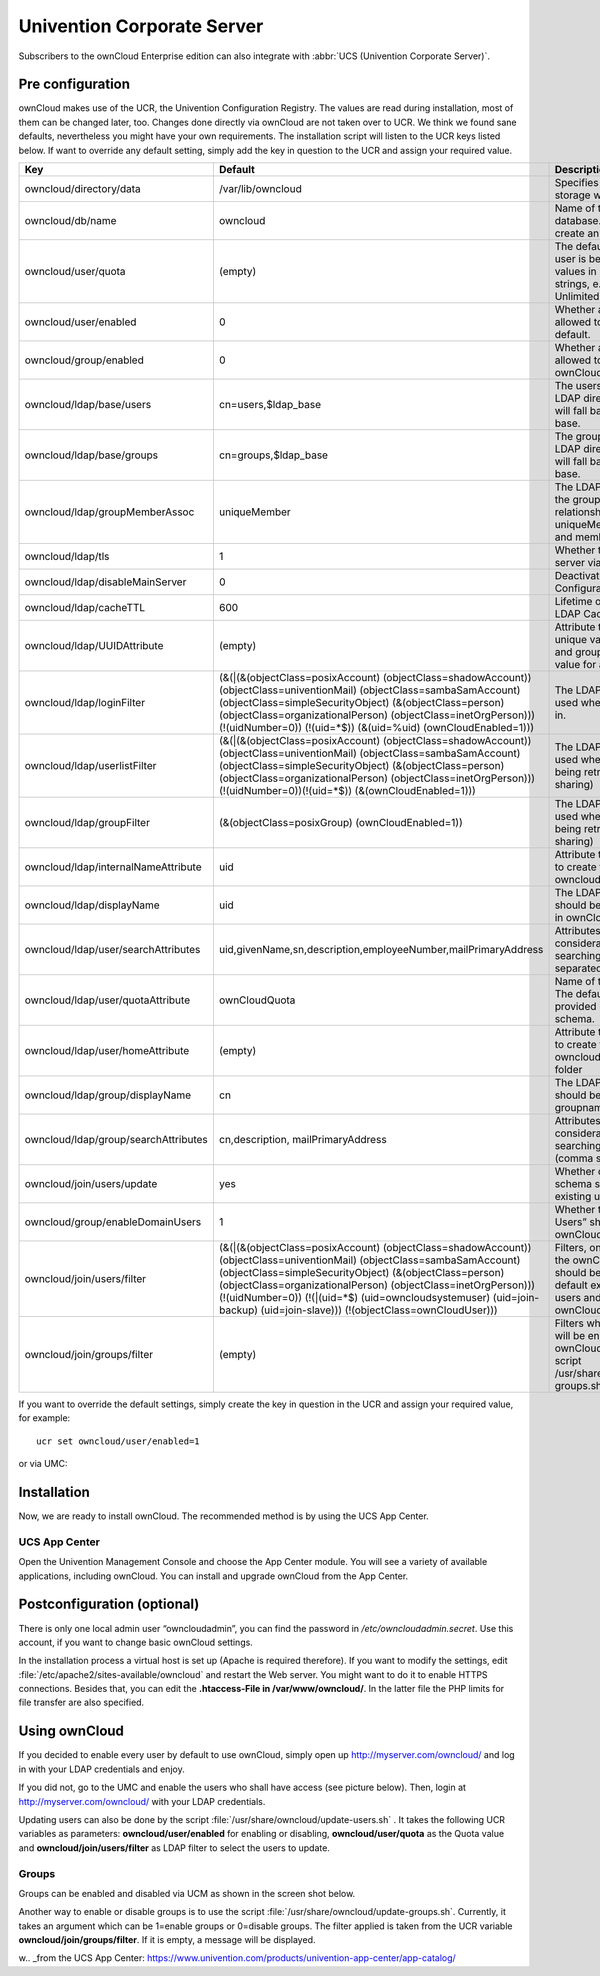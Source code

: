 Univention Corporate Server
---------------------------

Subscribers to the ownCloud Enterprise edition can also integrate with
:abbr:`UCS (Univention Corporate Server)`.

.. _preconfig:

Pre configuration
^^^^^^^^^^^^^^^^^

ownCloud makes use of the UCR, the Univention Configuration Registry. The values
are read during installation, most of them can be changed later, too.
Changes done directly via ownCloud are not taken over to UCR. We think we found
sane defaults, nevertheless you might have your own requirements. The
installation script will listen to the UCR keys listed below. If want
to override any default setting, simply add the key in question to the UCR and
assign your required value.

.. tabularcolumns:: |l|p{5cm}|p{5cm}|l|
.. cssclass:: longtable
.. csv-table::
  :header: Key, Default, Description, Introduced
  :widths: 20, 30, 30, 20

  "owncloud/directory/data", "/var/lib/owncloud", "Specifies where the file storage will be placed", "2012.0.1"
  "owncloud/db/name",   "owncloud", "Name of the MySQL database. ownCloud will create an own user for it.", 2012.0.1
  "owncloud/user/quota",    "(empty)",  "The default quota, when a user is being added. Assign values in human readable strings, e.g. “2 GB”. Unlimited if empty.", 2012.0.1
  "owncloud/user/enabled",  0,  "Whether a new user is allowed to use ownCloud by default.",    2012.0.1
  "owncloud/group/enabled", "0",    "Whether a new group is allowed to be used in ownCloud by default.",    2012.4.0.4
  "owncloud/ldap/base/users",   "cn=users,$ldap_base",  "The users-subtree in the LDAP directory. If left blank it will fall back to the LDAP base.",   2012.4.0.4
  "owncloud/ldap/base/groups",  "cn=groups,$ldap_base", "The groups-subtree in the LDAP directory. If left blank it will fall back to the LDAP base.",  2012.4.0.4
  "owncloud/ldap/groupMemberAssoc", "uniqueMember", "The LDAP attribute showing the group-member relationship. Possible values: uniqueMember, memberUid and member",    2012.4.0.4
  "owncloud/ldap/tls",  1,  "Whether to talk to the LDAP server via TLS.",  2012.0.1
  "owncloud/ldap/disableMainServer",    0,  "Deactivates the (first) LDAP Configuration",   5.0.9
  "owncloud/ldap/cacheTTL", 600,    "Lifetime of the ownCloud LDAP Cache in seconds",   5.0.9
  "owncloud/ldap/UUIDAttribute",    "(empty)",  "Attribute that provides a unique value for each user and group entry. Empty value for autodetection.", 5.0.9
  "owncloud/ldap/loginFilter",  "(&(\|(&(objectClass=posixAccount) (objectClass=shadowAccount)) (objectClass=univentionMail) (objectClass=sambaSamAccount) (objectClass=simpleSecurityObject) (&(objectClass=person) (objectClass=organizationalPerson) (objectClass=inetOrgPerson))) (!(uidNumber=0)) (!(uid=*$)) (&(uid=%uid) (ownCloudEnabled=1)))", "The LDAP filter that shall be used when a user tries to log in.",  2012.0.1
  "owncloud/ldap/userlistFilter",   "(&(\|(&(objectClass=posixAccount) (objectClass=shadowAccount)) (objectClass=univentionMail) (objectClass=sambaSamAccount) (objectClass=simpleSecurityObject) (&(objectClass=person) (objectClass=organizationalPerson) (objectClass=inetOrgPerson))) (!(uidNumber=0))(!(uid=*$)) (&(ownCloudEnabled=1)))", "The LDAP filter that shall be used when the user list is being retrieved (e.g. for sharing)",  2012.0.1
  "owncloud/ldap/groupFilter",  "(&(objectClass=posixGroup) (ownCloudEnabled=1))",  "The LDAP filter that shall be used when the group list is being retrieved (e.g. for sharing)", 2012.4.0.4
  "owncloud/ldap/internalNameAttribute",    "uid",  "Attribute that should be used to create the user's owncloud internal name",    5.0.9
  "owncloud/ldap/displayName",  "uid", "The LDAP attribute that should be displayed as name in ownCloud",   2012.0.1
  "owncloud/ldap/user/searchAttributes",    "uid,givenName,sn,description,employeeNumber,mailPrimaryAddress",   "Attributes taken into consideration when searching for users (comma separated)",   5.0.9
  "owncloud/ldap/user/quotaAttribute",  "ownCloudQuota",    "Name of the quota attribute. The default attribute is provided by owncloud-schema.",   5.0.9
  "owncloud/ldap/user/homeAttribute",   "(empty)",  "Attribute that should be used to create the user's owncloud internal home folder", 5.0.9
  "owncloud/ldap/group/displayName",    "cn",   "The LDAP attribute that should be used as groupname in ownCloud",  2012.4.0.4
  "owncloud/ldap/group/searchAttributes",   "cn,description, mailPrimaryAddress",   "Attributes taken into consideration when searching for groups (comma separated)",  5.0.9
  "owncloud/join/users/update", "yes",  "Whether ownCloud LDAP schema should be applied to existing users", 2012.0.1
  "owncloud/group/enableDomainUsers",   "1",    "Whether the group “Domain Users” shall be enabled for ownCloud on install",    2012.4.0.4
  "owncloud/join/users/filter", "(&(\|(&(objectClass=posixAccount) (objectClass=shadowAccount)) (objectClass=univentionMail) (objectClass=sambaSamAccount) (objectClass=simpleSecurityObject) (&(objectClass=person) (objectClass=organizationalPerson) (objectClass=inetOrgPerson))) (!(uidNumber=0)) (!(\|(uid=*$) (uid=owncloudsystemuser) (uid=join-backup) (uid=join-slave))) (!(objectClass=ownCloudUser)))", "Filters, on which LDAP users the ownCloud schema should be applied to. The default excludes system users and existing ownCloudUsers.", 2012.0.1
  "owncloud/join/groups/filter",    "(empty)",  "Filters which LDAP groups will be en/disabled for ownCloud when running the script /usr/share/owncloud/update-groups.sh",  2012.4.0.4

If you want to override the default settings, simply create the key in
question in the UCR and assign your required value, for example::

  ucr set owncloud/user/enabled=1

or via UMC:

.. image:: ../images/ucsint2.png


Installation
^^^^^^^^^^^^

Now, we are ready to install ownCloud. The recommended method is by using the
UCS App Center.

UCS App Center
""""""""""""""

Open the Univention Management Console and choose the App Center module. You
will see a variety of available applications, including ownCloud. You can
install and upgrade ownCloud from the App Center.

Postconfiguration (optional)
^^^^^^^^^^^^^^^^^^^^^^^^^^^^

There is only one local admin user “owncloudadmin”, you can find the password in
`/etc/owncloudadmin.secret`. Use this account, if you want to change basic
ownCloud settings.

In the installation process a virtual host is set up (Apache is required
therefore). If you want to modify the settings, edit
:file:`/etc/apache2/sites-available/owncloud` and restart the Web server. You
might want to do it to enable HTTPS connections. Besides that, you can edit the
**.htaccess-File in /var/www/owncloud/**. In the latter file the
PHP limits for file transfer are also specified.

Using ownCloud
^^^^^^^^^^^^^^
If you decided to enable every user by default to use ownCloud, simply
open up http://myserver.com/owncloud/ and log in with your LDAP
credentials and enjoy.

If you did not, go to the UMC and enable the users who shall have access
(see picture below). Then, login at http://myserver.com/owncloud/ with
your LDAP credentials.

.. image:: ../images/ucsint1.png

Updating users can also be done by the script
:file:`/usr/share/owncloud/update-users.sh` . It takes the following UCR
variables as parameters: **owncloud/user/enabled** for enabling or disabling,
**owncloud/user/quota** as the Quota value and **owncloud/join/users/filter** as
LDAP filter to select the users to update.

Groups
""""""

Groups can be
enabled and disabled via UCM as shown in the screen shot below.

.. image:: ../images/ucsint.png

Another way to enable or disable groups is to use the script
:file:`/usr/share/owncloud/update-groups.sh`. Currently, it takes an argument
which can be 1=enable groups or 0=disable groups. The filter applied is
taken from the UCR variable **owncloud/join/groups/filter**. If it is
empty, a message will be displayed.


.. _from our website: https://owncloud.com/download

w.. _from the UCS App Center: https://www.univention.com/products/univention-app-center/app-catalog/
